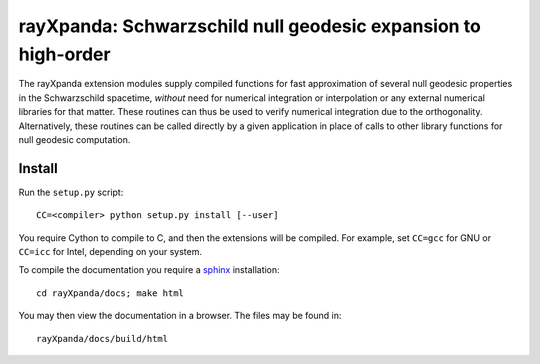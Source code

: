 .. _readme:

**************************************************************
rayXpanda: Schwarzschild null geodesic expansion to high-order
**************************************************************


The rayXpanda extension modules supply compiled functions for fast
approximation of several null geodesic properties in the Schwarzschild
spacetime, *without* need for numerical integration or interpolation or any
external numerical libraries for that matter. These routines can thus be used
to verify numerical integration due to the orthogonality. Alternatively, these
routines can be called directly by a given application in place of calls to
other library functions for null geodesic computation.


Install
=======

Run the ``setup.py`` script::

    CC=<compiler> python setup.py install [--user]

You require Cython to compile to C, and then the extensions will be compiled.
For example, set ``CC=gcc`` for GNU or ``CC=icc`` for Intel, depending on
your system.

.. _sphinx: http://www.sphinx-doc.org/en/master

To compile the documentation you require a `sphinx`_ installation::

    cd rayXpanda/docs; make html

You may then view the documentation in a browser. The files may be found in::

    rayXpanda/docs/build/html

